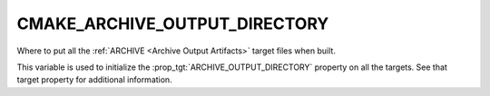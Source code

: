 CMAKE_ARCHIVE_OUTPUT_DIRECTORY
------------------------------

Where to put all the :ref:`ARCHIVE <Archive Output Artifacts>`
target files when built.

This variable is used to initialize the :prop_tgt:`ARCHIVE_OUTPUT_DIRECTORY`
property on all the targets.  See that target property for additional
information.
